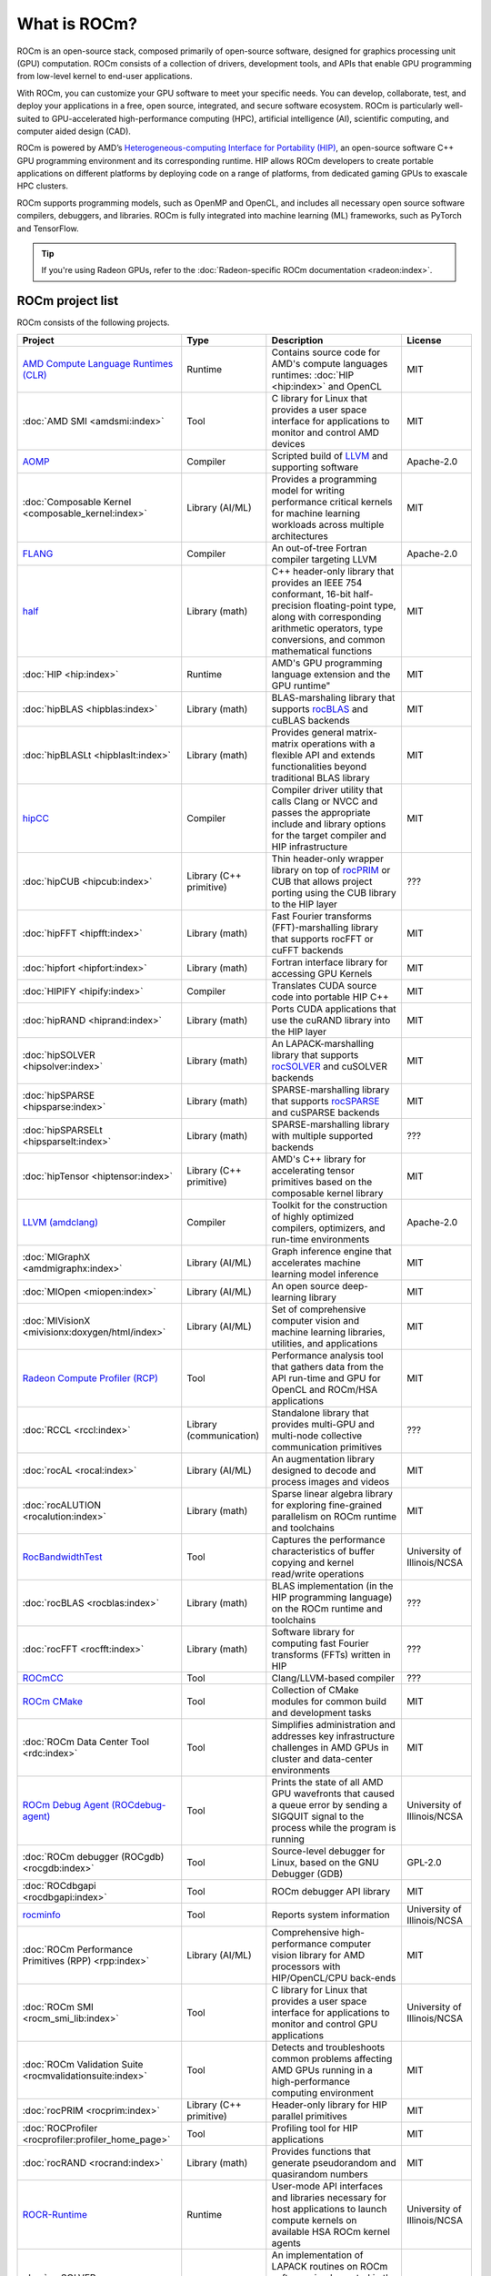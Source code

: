 .. meta::
  :description: What is ROCm
  :keywords: ROCm projects, introduction, ROCm, AMD, runtimes, compilers, tools, libraries, API

***********************************************************
What is ROCm?
***********************************************************

ROCm is an open-source stack, composed primarily of open-source software, designed for
graphics processing unit (GPU) computation. ROCm consists of a collection of drivers, development
tools, and APIs that enable GPU programming from low-level kernel to end-user applications.

With ROCm, you can customize your GPU software to meet your specific needs. You can develop,
collaborate, test, and deploy your applications in a free, open source, integrated, and secure software
ecosystem. ROCm is particularly well-suited to GPU-accelerated high-performance computing (HPC),
artificial intelligence (AI), scientific computing, and computer aided design (CAD).

ROCm is powered by AMD’s
`Heterogeneous-computing Interface for Portability (HIP) <https://rocm.docs.amd.com/projects/HIP/en/latest/index.html>`_,
an open-source software C++ GPU programming environment and its corresponding runtime. HIP
allows ROCm developers to create portable applications on different platforms by deploying code on a
range of platforms, from dedicated gaming GPUs to exascale HPC clusters.

ROCm supports programming models, such as OpenMP and OpenCL, and includes all necessary open
source software compilers, debuggers, and libraries. ROCm is fully integrated into machine learning
(ML) frameworks, such as PyTorch and TensorFlow.

.. tip::
  If you're using Radeon GPUs, refer to the
  :doc:`Radeon-specific ROCm documentation <radeon:index>`.

ROCm project list
===============================================

ROCm consists of the following projects.

.. csv-table::
  :header: "Project", "Type", "Description", "License"

  "`AMD Compute Language Runtimes (CLR) <https://github.com/ROCm/clr>`_", "Runtime", "Contains source code for AMD's compute languages runtimes: :doc:`HIP <hip:index>` and OpenCL", "MIT"
  ":doc:`AMD SMI <amdsmi:index>`", "Tool", "C library for Linux that provides a user space interface for applications to monitor and control AMD devices", "MIT"
  "`AOMP <https://github.com/ROCm/aomp/>`_", "Compiler", "Scripted build of `LLVM <https://github.com/ROCm/llvm-project>`_ and supporting software", "Apache-2.0"
  ":doc:`Composable Kernel <composable_kernel:index>`", "Library (AI/ML)", "Provides a programming model for writing performance critical kernels for machine learning workloads across multiple architectures", "MIT"
  "`FLANG <https://github.com/ROCm/flang/>`_", "Compiler", "An out-of-tree Fortran compiler targeting LLVM", "Apache-2.0"
  "`half <https://github.com/ROCm/half/>`_", "Library (math)", "C++ header-only library that provides an IEEE 754 conformant, 16-bit half-precision floating-point type, along with corresponding arithmetic operators, type conversions, and common mathematical functions", "MIT"
  ":doc:`HIP <hip:index>`", "Runtime", AMD's GPU programming language extension and the GPU runtime", "MIT"
  ":doc:`hipBLAS <hipblas:index>`", "Library (math)", "BLAS-marshaling library that supports `rocBLAS <https://rocm.docs.amd.com/projects/rocBLAS/en/latest/>`_ and cuBLAS backends", "MIT"
  ":doc:`hipBLASLt <hipblaslt:index>`", "Library (math)", "Provides general matrix-matrix operations with a flexible API and extends functionalities beyond traditional BLAS library", "MIT"
  "`hipCC <https://github.com/ROCm/HIPCC>`_ ", "Compiler", "Compiler driver utility that calls Clang or NVCC and passes the appropriate include and library options for the target compiler and HIP infrastructure", "MIT"
  ":doc:`hipCUB <hipcub:index>`", "Library (C++ primitive)", "Thin header-only wrapper library on top of `rocPRIM <https://rocm.docs.amd.com/projects/rocPRIM/en/latest/>`_ or CUB that allows project porting using the CUB library to the HIP layer", "???"
  ":doc:`hipFFT <hipfft:index>`", "Library (math)", "Fast Fourier transforms (FFT)-marshalling library that supports rocFFT or cuFFT backends", "MIT"
  ":doc:`hipfort <hipfort:index>`", "Library (math)", "Fortran interface library for accessing GPU Kernels", "MIT"
  ":doc:`HIPIFY <hipify:index>`", "Compiler", "Translates CUDA source code into portable HIP C++", "MIT"
  ":doc:`hipRAND <hiprand:index>`", "Library (math)", "Ports CUDA applications that use the cuRAND library into the HIP layer", "MIT"
  ":doc:`hipSOLVER <hipsolver:index>`", "Library (math)", "An LAPACK-marshalling library that supports `rocSOLVER <https://rocm.docs.amd.com/projects/rocSOLVER/en/latest/>`_ and cuSOLVER backends", "MIT"
  ":doc:`hipSPARSE <hipsparse:index>`", "Library (math)", "SPARSE-marshalling library that supports `rocSPARSE <https://rocm.docs.amd.com/projects/rocSPARSE/en/latest/>`_ and cuSPARSE backends", "MIT"
  ":doc:`hipSPARSELt <hipsparselt:index>`", "Library (math)", "SPARSE-marshalling library with multiple supported backends", "???"
  ":doc:`hipTensor <hiptensor:index>`", "Library (C++ primitive)", "AMD's C++ library for accelerating tensor primitives based on the composable kernel library", "MIT"
  "`LLVM (amdclang) <https://github.com/ROCm/llvm-project>`_ ", "Compiler", "Toolkit for the construction of highly optimized compilers, optimizers, and run-time environments", "Apache-2.0"
  ":doc:`MIGraphX <amdmigraphx:index>`", "Library (AI/ML)", "Graph inference engine that accelerates machine learning model inference", "MIT"
  ":doc:`MIOpen <miopen:index>`", "Library (AI/ML)", "An open source deep-learning library", "MIT"
  ":doc:`MIVisionX <mivisionx:doxygen/html/index>`", "Library (AI/ML)", "Set of comprehensive computer vision and machine learning libraries, utilities, and applications", "MIT"
  "`Radeon Compute Profiler (RCP) <https://github.com/GPUOpen-Tools/radeon_compute_profiler/>`_ ", "Tool", "Performance analysis tool that gathers data from the API run-time and GPU for OpenCL and ROCm/HSA applications", "MIT"
  ":doc:`RCCL <rccl:index>`", "Library (communication)", "Standalone library that provides multi-GPU and multi-node collective communication primitives", "???"
  ":doc:`rocAL <rocal:index>`", "Library (AI/ML)", "An augmentation library designed to decode and process images and videos", "MIT"
  ":doc:`rocALUTION <rocalution:index>`", "Library (math)", "Sparse linear algebra library for exploring fine-grained parallelism on ROCm runtime and toolchains", "MIT"
  "`RocBandwidthTest <https://github.com/ROCm/rocm_bandwidth_test/>`_ ", "Tool", "Captures the performance characteristics of buffer copying and kernel read/write operations", "University of Illinois/NCSA"
  ":doc:`rocBLAS <rocblas:index>`", "Library (math)", "BLAS implementation (in the HIP programming language) on the ROCm runtime and toolchains", "???"
  ":doc:`rocFFT <rocfft:index>`", "Library (math)", "Software library for computing fast Fourier transforms (FFTs) written in HIP", "???"
  "`ROCmCC <./reference/rocmcc.md>`_ ", "Tool", "Clang/LLVM-based compiler", "???"
  "`ROCm CMake <https://github.com/ROCm/rocm-cmake>`_ ", "Tool", "Collection of CMake modules for common build and development tasks", "MIT"
  ":doc:`ROCm Data Center Tool <rdc:index>`", "Tool", "Simplifies administration and addresses key infrastructure challenges in AMD GPUs in cluster and data-center environments", "MIT"
  "`ROCm Debug Agent (ROCdebug-agent) <https://github.com/ROCm/rocr_debug_agent/>`_ ", "Tool", "Prints the state of all AMD GPU wavefronts that caused a queue error by sending a SIGQUIT signal to the process while the program is running", "University of Illinois/NCSA"
  ":doc:`ROCm debugger (ROCgdb) <rocgdb:index>`", "Tool", "Source-level debugger for Linux, based on the GNU Debugger (GDB)", "GPL-2.0"
  ":doc:`ROCdbgapi <rocdbgapi:index>`", "Tool", "ROCm debugger API library", "MIT"
  "`rocminfo <https://github.com/ROCm/rocminfo/>`_ ", "Tool", "Reports system information", "University of Illinois/NCSA"
  ":doc:`ROCm Performance Primitives (RPP) <rpp:index>`", "Library (AI/ML)", "Comprehensive high-performance computer vision library for AMD processors with HIP/OpenCL/CPU back-ends", "MIT"
  ":doc:`ROCm SMI <rocm_smi_lib:index>`", "Tool", "C library for Linux that provides a user space interface for applications to monitor and control GPU applications", "University of Illinois/NCSA"
  ":doc:`ROCm Validation Suite <rocmvalidationsuite:index>`", "Tool", "Detects and troubleshoots common problems affecting AMD GPUs running in a high-performance computing environment", "MIT"
  ":doc:`rocPRIM <rocprim:index>`", "Library (C++ primitive)", "Header-only library for HIP parallel primitives", "MIT"
  ":doc:`ROCProfiler <rocprofiler:profiler_home_page>`", "Tool", "Profiling tool for HIP applications", "MIT"
  ":doc:`rocRAND <rocrand:index>`", "Library (math)", "Provides functions that generate pseudorandom and quasirandom numbers", "MIT"
  "`ROCR-Runtime <https://github.com/ROCm/ROCR-Runtime/>`_ ", "Runtime", "User-mode API interfaces and libraries necessary for host applications to launch compute kernels on available HSA ROCm kernel agents", "University of Illinois/NCSA"
  ":doc:`rocSOLVER <rocsolver:index>`", "Library (math)", "An implementation of LAPACK routines on ROCm software, implemented in the HIP programming language and optimized for AMD's latest discrete GPUs", "???"
  ":doc:`rocSPARSE <rocsparse:index>`", "Library (math)", "Exposes a common interface that provides BLAS for sparse computation implemented on ROCm runtime and toolchains (in the HIP programming language)", "MIT"
  ":doc:`rocThrust <rocthrust:index>`", "Library (C++ primitive)", "Parallel algorithm library", "Apache-2.0"
  ":doc:`ROCTracer <roctracer:index>`", "Tool", "Intercepts runtime API calls and traces asynchronous activity", "MIT"
  ":doc:`rocWMMA <rocwmma:index>`", "Library (math)", "C++ library for accelerating mixed-precision matrix multiply-accumulate (MMA) operations", "MIT"
  "`Tensile <https://github.com/ROCm/Tensile>`_ ", "Library (math)", "Creates benchmark-driven backend libraries for GEMMs, GEMM-like problems, and general N-dimensional tensor contractions", "MIT"
  ":doc:`TransferBench <transferbench:index>`", "Tool", "Utility to benchmark simultaneous transfers between user-specified devices (CPUs/GPUs)", "MIT"

